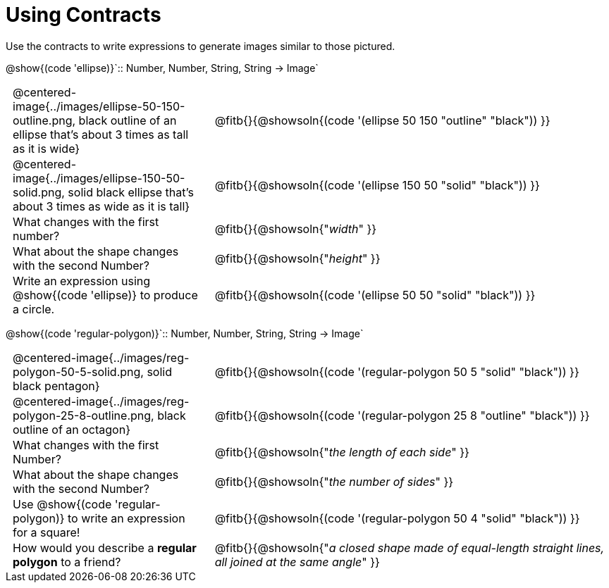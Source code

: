 = Using Contracts

++++
<style>
	td { padding: 0 .5em !important;}
	td p.tableblock { text-align: left; }
</style>
++++

Use the contracts to write expressions to generate images similar to those pictured.

[.center]
--
@show{(code 'ellipse)}`{two-colons} Number, Number, String, String -> Image`
--
[cols="^.^1,^.^2",stripes="none"]
|===
| @centered-image{../images/ellipse-50-150-outline.png, black outline of an ellipse that's about 3 times as tall as it is wide}
| @fitb{}{@showsoln{(code '(ellipse 50 150 "outline" "black")) }}

| @centered-image{../images/ellipse-150-50-solid.png, solid black ellipse that's about 3 times as wide as it is tall}
| @fitb{}{@showsoln{(code '(ellipse 150 50 "solid" "black")) }}

| What changes with the first number?
| @fitb{}{@showsoln{"_width_" }}

| What about the shape changes with the second Number?
| @fitb{}{@showsoln{"_height_" }}
| Write an expression using @show{(code 'ellipse)} to produce a circle.
| @fitb{}{@showsoln{(code '(ellipse 50 50 "solid" "black")) }}
|===
[.center]
--
@show{(code 'regular-polygon)}`{two-colons} Number, Number, String, String -> Image`
--
[cols="^.^1,^.^2",stripes="none"]
|===
| @centered-image{../images/reg-polygon-50-5-solid.png, solid black pentagon}
| @fitb{}{@showsoln{(code '(regular-polygon 50 5 "solid" "black")) }}

| @centered-image{../images/reg-polygon-25-8-outline.png, black outline of an octagon}
| @fitb{}{@showsoln{(code '(regular-polygon 25 8 "outline" "black")) }}

| What changes with the first Number?
| @fitb{}{@showsoln{"_the length of each side_" }}

| What about the shape changes with the second Number?
| @fitb{}{@showsoln{"_the number of sides_" }}

| Use @show{(code 'regular-polygon)} to write an expression for a square!
| @fitb{}{@showsoln{(code '(regular-polygon 50 4 "solid" "black")) }}

| How would you describe a *regular polygon* to a friend?
| @fitb{}{@showsoln{"_a closed shape made of equal-length straight lines, all joined at the same angle_"  }}
|===
